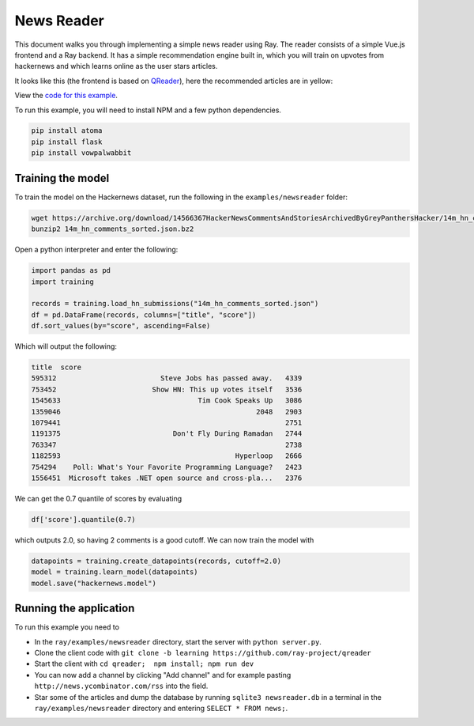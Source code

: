 News Reader
===========

This document walks you through implementing a simple news reader using Ray.
The reader consists of a simple Vue.js frontend and a Ray backend.
It has a simple recommendation engine built in, which you will train on upvotes
from hackernews and which learns online as the user stars articles.

It looks like this (the frontend is based on `QReader`_), here the recommended
articles are in yellow:

.. image:: newsreader.jpg

View the `code for this example`_.

To run this example, you will need to install NPM and a few python dependencies.

.. code-block:: bash

  pip install atoma
  pip install flask
  pip install vowpalwabbit


Training the model
------------------

To train the model on the Hackernews dataset, run the following in the
``examples/newsreader`` folder:

.. code-block:: bash

  wget https://archive.org/download/14566367HackerNewsCommentsAndStoriesArchivedByGreyPanthersHacker/14m_hn_comments_sorted.json.bz2
  bunzip2 14m_hn_comments_sorted.json.bz2

Open a python interpreter and enter the following:

.. code-block:: python

  import pandas as pd
  import training

  records = training.load_hn_submissions("14m_hn_comments_sorted.json")
  df = pd.DataFrame(records, columns=["title", "score"])
  df.sort_values(by="score", ascending=False)

Which will output the following:

.. code-block:: bash

  title  score
  595312                         Steve Jobs has passed away.   4339
  753452                       Show HN: This up votes itself   3536
  1545633                                 Tim Cook Speaks Up   3086
  1359046                                               2048   2903
  1079441                                                      2751
  1191375                           Don't Fly During Ramadan   2744
  763347                                                       2738
  1182593                                          Hyperloop   2666
  754294    Poll: What's Your Favorite Programming Language?   2423
  1556451  Microsoft takes .NET open source and cross-pla...   2376

We can get the 0.7 quantile of scores by evaluating

.. code-block:: python

  df['score'].quantile(0.7)

which outputs 2.0, so having 2 comments is a good cutoff. We can now train the
model with

.. code-block:: python

  datapoints = training.create_datapoints(records, cutoff=2.0)
  model = training.learn_model(datapoints)
  model.save("hackernews.model")


Running the application
-------------------

To run this example you need to

* In the ``ray/examples/newsreader`` directory, start the server with
  ``python server.py``.
* Clone the client code with ``git clone -b learning https://github.com/ray-project/qreader``
* Start the client with ``cd qreader;  npm install; npm run dev``
* You can now add a channel by clicking "Add channel" and for example pasting
  ``http://news.ycombinator.com/rss`` into the field.
* Star some of the articles and dump the database by running
  ``sqlite3 newsreader.db`` in a terminal in the ``ray/examples/newsreader``
  directory and entering ``SELECT * FROM news;``.


.. _`QReader`: https://github.com/saqueib/qreader
.. _`code for this example`: https://github.com/ray-project/ray/tree/master/examples/newsreader
